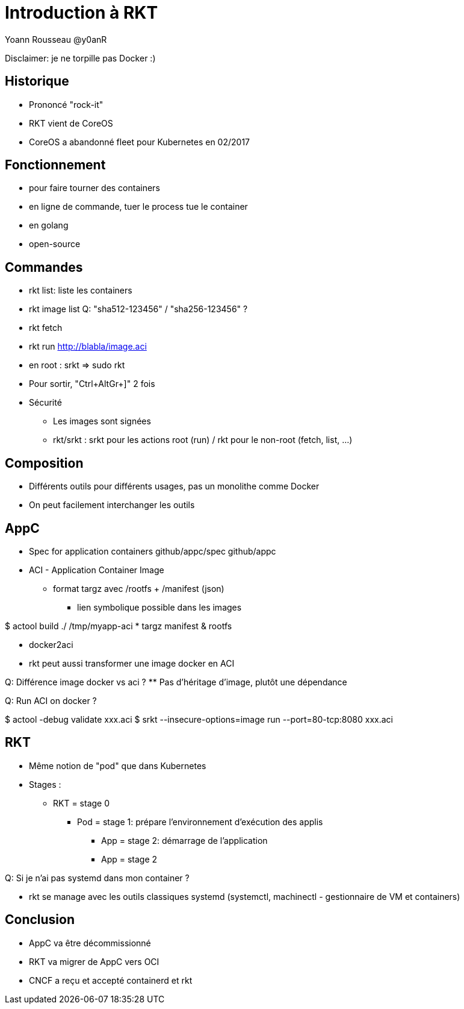 = Introduction à RKT

Yoann Rousseau @y0anR

Disclaimer: je ne torpille pas Docker :)

== Historique
* Prononcé "rock-it"
* RKT vient de CoreOS
* CoreOS a abandonné fleet pour Kubernetes en 02/2017

== Fonctionnement
* pour faire tourner des containers
* en ligne de commande, tuer le process tue le container
* en golang
* open-source

== Commandes
* rkt list: liste les containers
* rkt image list
Q: "sha512-123456" / "sha256-123456" ?

* rkt fetch
* rkt run http://blabla/image.aci

* en root : srkt => sudo rkt

* Pour sortir, "Ctrl+AltGr+]" 2 fois

* Sécurité
** Les images sont signées
** rkt/srkt : srkt pour les actions root (run) / rkt pour le non-root (fetch, list, ...)

== Composition
* Différents outils pour différents usages, pas un monolithe comme Docker
* On peut facilement interchanger les outils

== AppC
* Spec for application containers
github/appc/spec
github/appc

* ACI - Application Container Image
** format targz avec /rootfs + /manifest (json)
*** lien symbolique possible dans les images

$ actool build ./ /tmp/myapp-aci
* targz manifest & rootfs

* docker2aci
* rkt peut aussi transformer une image docker en ACI

Q: Différence image docker vs aci ?
** Pas d'héritage d'image, plutôt une dépendance

Q: Run ACI on docker ?

$ actool -debug validate xxx.aci
$ srkt --insecure-options=image run --port=80-tcp:8080 xxx.aci

== RKT
* Même notion de "pod" que dans Kubernetes
* Stages :
** RKT = stage 0
*** Pod = stage 1: prépare l'environnement d'exécution des applis
**** App = stage 2: démarrage de l'application
**** App = stage 2

Q: Si je n'ai pas systemd dans mon container ?

* rkt se manage avec les outils classiques systemd (systemctl, machinectl - gestionnaire de VM et containers)

== Conclusion
* AppC va être décommissionné
* RKT va migrer de AppC vers OCI
* CNCF a reçu et accepté containerd et rkt
